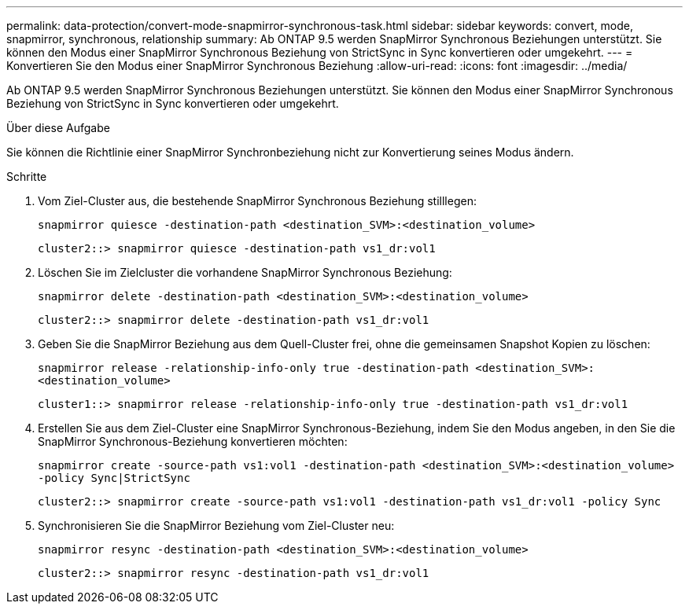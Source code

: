 ---
permalink: data-protection/convert-mode-snapmirror-synchronous-task.html 
sidebar: sidebar 
keywords: convert, mode, snapmirror, synchronous, relationship 
summary: Ab ONTAP 9.5 werden SnapMirror Synchronous Beziehungen unterstützt. Sie können den Modus einer SnapMirror Synchronous Beziehung von StrictSync in Sync konvertieren oder umgekehrt. 
---
= Konvertieren Sie den Modus einer SnapMirror Synchronous Beziehung
:allow-uri-read: 
:icons: font
:imagesdir: ../media/


[role="lead"]
Ab ONTAP 9.5 werden SnapMirror Synchronous Beziehungen unterstützt. Sie können den Modus einer SnapMirror Synchronous Beziehung von StrictSync in Sync konvertieren oder umgekehrt.

.Über diese Aufgabe
Sie können die Richtlinie einer SnapMirror Synchronbeziehung nicht zur Konvertierung seines Modus ändern.

.Schritte
. Vom Ziel-Cluster aus, die bestehende SnapMirror Synchronous Beziehung stilllegen:
+
`snapmirror quiesce -destination-path <destination_SVM>:<destination_volume>`

+
[listing]
----
cluster2::> snapmirror quiesce -destination-path vs1_dr:vol1
----
. Löschen Sie im Zielcluster die vorhandene SnapMirror Synchronous Beziehung:
+
`snapmirror delete -destination-path <destination_SVM>:<destination_volume>`

+
[listing]
----
cluster2::> snapmirror delete -destination-path vs1_dr:vol1
----
. Geben Sie die SnapMirror Beziehung aus dem Quell-Cluster frei, ohne die gemeinsamen Snapshot Kopien zu löschen:
+
`snapmirror release -relationship-info-only true -destination-path <destination_SVM>:<destination_volume>`

+
[listing]
----
cluster1::> snapmirror release -relationship-info-only true -destination-path vs1_dr:vol1
----
. Erstellen Sie aus dem Ziel-Cluster eine SnapMirror Synchronous-Beziehung, indem Sie den Modus angeben, in den Sie die SnapMirror Synchronous-Beziehung konvertieren möchten:
+
`snapmirror create -source-path vs1:vol1 -destination-path <destination_SVM>:<destination_volume> -policy Sync|StrictSync`

+
[listing]
----
cluster2::> snapmirror create -source-path vs1:vol1 -destination-path vs1_dr:vol1 -policy Sync
----
. Synchronisieren Sie die SnapMirror Beziehung vom Ziel-Cluster neu:
+
`snapmirror resync -destination-path <destination_SVM>:<destination_volume>`

+
[listing]
----
cluster2::> snapmirror resync -destination-path vs1_dr:vol1
----


